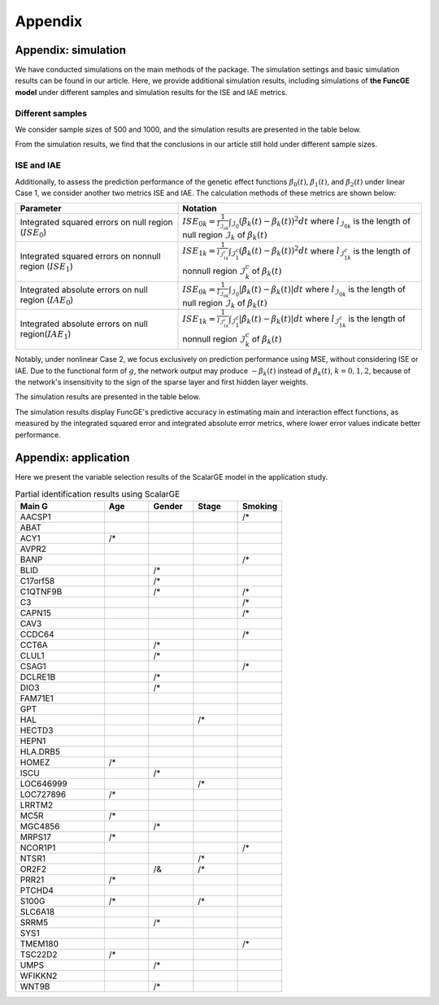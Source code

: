 Appendix
=========================

.. _appendix-label:

Appendix: simulation
---------------------

We have conducted simulations on the main methods of the package. 
The simulation settings and basic simulation results can be found in our article. 
Here, we provide additional simulation results, 
including simulations of **the FuncGE model** under different samples and simulation results for the ISE and IAE metrics.

Different samples
*************************************

We consider sample sizes of 500 and 1000, and the simulation results are presented in the table below.

.. image:: _static/simulation_sample.png
   :width: 500
   :align: center

From the simulation results, we find that the conclusions in our article still hold under different sample sizes.

ISE and IAE
************

Additionally, to assess the prediction performance of the genetic effect functions :math:`\beta_0(t)`, :math:`\beta_1(t)`, and :math:`\beta_2(t)` under linear Case 1, we consider another two metrics ISE and IAE. The calculation methods of these metrics are shown below:

.. list-table:: 
   :widths: 40 60
   :header-rows: 1
   :align: center

   * - Parameter
     - Notation
   * - Integrated squared errors on null region (:math:`ISE_0`)
     - :math:`ISE_{0k}=\frac{1}{l_{\mathcal{I}_{0k}}}\int_{\mathcal{I}_{0}} (\hat{\beta}_{k}(t) - \beta_{k}(t))^{2} dt` where :math:`l_{\mathcal{I}_{0k}}` is the length of null region :math:`\mathcal{I}_{k}` of :math:`\beta_{k}(t)`
   * - Integrated squared errors on nonnull region (:math:`ISE_1`)
     - :math:`ISE_{1k}=\frac1{l_{\mathcal{I}_{1k}^c}}\int_{\mathcal{I}_1^c}(\hat{\beta}_k(t)-\beta_k(t))^2dt` where :math:`l_{\mathcal{I}_{1k}^c}` is the length of nonnull region :math:`\mathcal{I}_k^c` of :math:`\beta_k(t)`
   * - Integrated absolute errors on null region (:math:`IAE_0`)
     - :math:`ISE_{0k}=\frac{1}{l_{\mathcal{I}_{0k}}}\int_{\mathcal{I}_{0}} |\hat{\beta}_{k}(t) - \beta_{k}(t)| dt` where :math:`l_{\mathcal{I}_{0k}}` is the length of null region :math:`\mathcal{I}_{k}` of :math:`\beta_{k}(t)`
   * - Integrated absolute errors on null region(:math:`IAE_1`)
     - :math:`ISE_{1k}=\frac1{l_{\mathcal{I}_{1k}^c}}\int_{\mathcal{I}_1^c}|\hat{\beta}_k(t)-\beta_k(t)|dt` where :math:`l_{\mathcal{I}_{1k}^c}` is the length of nonnull region :math:`\mathcal{I}_k^c` of :math:`\beta_k(t)`

Notably, under nonlinear Case 2, we focus exclusively on prediction performance using MSE, without considering ISE or IAE. Due to the functional form of :math:`g`, the network output may produce :math:`-\beta_k(t)` instead of :math:`\beta_k(t)`, :math:`k=0,1,2`, because of the network's insensitivity to the sign of the sparse layer and first hidden layer weights.

The simulation results are presented in the table below.

.. image:: _static/ISE.png
   :width: 500
   :align: center

.. image:: _static/IAE.png
   :width: 500
   :align: center

The simulation results display FuncGE's predictive accuracy in estimating main and interaction effect functions, as measured by the integrated squared error and integrated absolute error metrics, where lower error values indicate better performance.



Appendix: application
----------------------

Here we present the variable selection results of the ScalarGE model in the application study.

.. csv-table:: Partial identification results using ScalarGE
   :header: "Main G", "Age", "Gender", "Stage", "Smoking"
   :widths: 20, 10, 10, 10, 10

   "AACSP1", "", "", "", "/*"
   "ABAT", "", "", "", ""
   "ACY1", "/*", " ", "", ""
   "AVPR2", "", "", "", ""
   "BANP", "", "", " ", "/*"
   "BLID", "", "/* ", "", ""
   "C17orf58", "", "/* ", "", ""
   "C1QTNF9B", "", "/* ", "", "/*"
   "C3", "", "", "", "/*"
   "CAPN15", "", "", "", "/*"
   "CAV3", "", "", "", ""
   "CCDC64", "", "", "", "/*"
   "CCT6A", "", "/* ", "", ""
   "CLUL1", "", "/* ", "", ""
   "CSAG1", "", "", "", "/*"
   "DCLRE1B", "", "/* ", "", ""
   "DIO3", "", "/* ", "", ""
   "FAM71E1", "", "", "", ""
   "GPT", "", "", "", ""
   "HAL", "", "", "/* ", ""
   "HECTD3", "", "", "", ""
   "HEPN1", "", "", "", ""
   "HLA.DRB5", "", "", "", ""
   "HOMEZ", "/*", "", "", ""
   "ISCU", "", "/* ", "", ""
   "LOC646999", "", "", "/*", ""
   "LOC727896", "/*", "", "", ""
   "LRRTM2", "", "", "", ""
   "MC5R", "/*", "", "", ""
   "MGC4856", "", "/*", "", ""
   "MRPS17", "/*", "", "", ""
   "NCOR1P1", "", "", "", "/*"
   "NTSR1", "", "", "/*", ""
   "OR2F2", "", "/&", "/*", ""
   "PRR21", "/*", "", "", ""
   "PTCHD4", "", "", "", ""
   "S100G", "/*", "", "/*", ""
   "SLC6A18", "", "", "", ""
   "SRRM5", "", "/*", "", ""
   "SYS1", "", "", "", ""
   "TMEM180", "", "", "", "/*"
   "TSC22D2", "/*", "", "", ""
   "UMPS", "", "/*", "", ""
   "WFIKKN2", "", "", "", ""
   "WNT9B", "", "/*", "", ""
